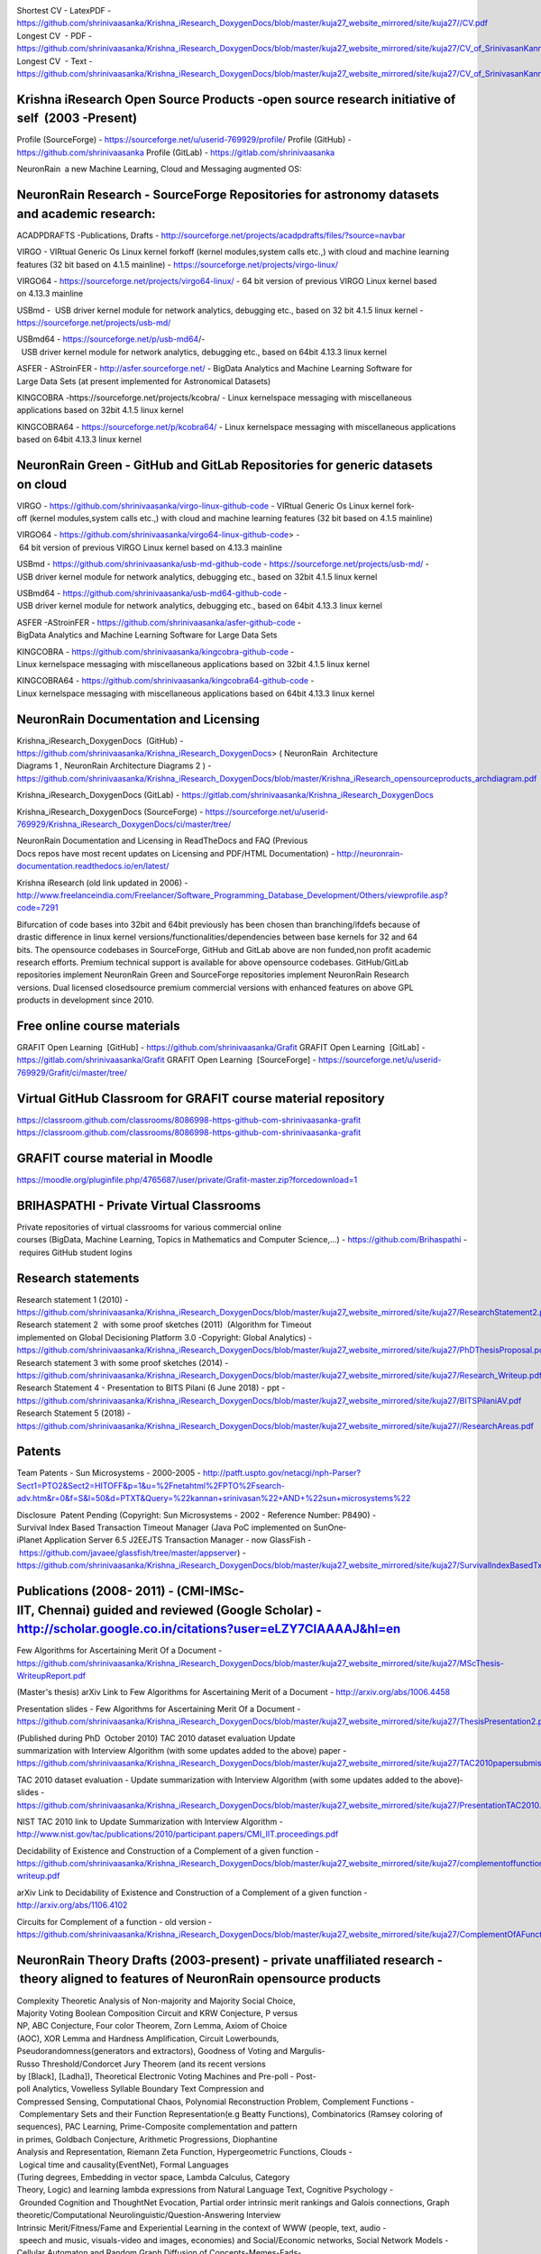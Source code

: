 .. image :: index-1_1.png
.. image :: index-1_2.png
.. image :: index-1_3.png
.. image :: index-1_4.png
.. image :: index-1_5.png
.. image :: index-1_6.png


				                        K.Srinivasan
							-------------
		(also spelt as: Srinivasan Kannan,  Shrinivaasan Kannan, Shrinivas Kannan)

Shortest CV - LatexPDF - https://github.com/shrinivaasanka/Krishna_iResearch_DoxygenDocs/blob/master/kuja27_website_mirrored/site/kuja27//CV.pdf
Longest CV   - PDF - https://github.com/shrinivaasanka/Krishna_iResearch_DoxygenDocs/blob/master/kuja27_website_mirrored/site/kuja27/CV_of_SrinivasanKannan_alias_KaShrinivaasan_alias_ShrinivasKannan.pdf
Longest CV ­ - Text - https://github.com/shrinivaasanka/Krishna_iResearch_DoxygenDocs/blob/master/kuja27_website_mirrored/site/kuja27/CV_of_SrinivasanKannan_alias_KaShrinivaasan_alias_ShrinivasKannan.txt

Krishna iResearch Open Source Products -­open source research initiative of self  (2003 -­Present) ­
----------------------------------------------------------------------------------------------------
Profile (SourceForge) -  https://sourceforge.net/u/userid-769929/profile/
Profile (GitHub) - https://github.com/shrinivaasanka
Profile (GitLab) - https://gitlab.com/shrinivaasanka

NeuronRain ­ a new Machine Learning, Cloud and Messaging augmented OS:

NeuronRain Research -­ SourceForge Repositories ­for astronomy datasets and academic research:
---------------------------------------------------------------------------------------------

ACADPDRAFTS -­Publications, Drafts - http://sourceforge.net/projects/acadpdrafts/files/?source=navbar

VIRGO -­ VIRtual Generic Os ­Linux kernel fork­off (kernel modules,system calls etc.,) with cloud and machine learning features (32 bit based on 4.1.5 mainline) - https://sourceforge.net/projects/virgo-linux/

VIRGO64 - https://sourceforge.net/projects/virgo64-linux/ - 64 bit version of previous VIRGO Linux kernel based
on 4.13.3 mainline

USBmd -  USB driver kernel module for network analytics, debugging etc., based on 32 bit 4.1.5 linux kernel -  https://sourceforge.net/projects/usb-md/

USBmd64 - https://sourceforge.net/p/usb-md64/­-  USB driver kernel module for network analytics, debugging etc., based on 64­bit 4.13.3 linux kernel

ASFER -­ AStroinFER -  http://asfer.sourceforge.net/ - BigData Analytics and Machine Learning Software for
Large Data Sets (at present implemented for Astronomical Datasets)

KINGCOBRA -­https://sourceforge.net/projects/kcobra/ - Linux kernelspace messaging with miscellaneous applications based on 32­bit 4.1.5 linux kernel

KINGCOBRA64 - https://sourceforge.net/p/kcobra64/ - Linux kernelspace messaging with miscellaneous applications based on 64­bit 4.13.3 linux kernel

NeuronRain Green ­- GitHub and GitLab Repositories for generic datasets on cloud 
----------------------------------------------------------------------------------

VIRGO - https://github.com/shrinivaasanka/virgo-linux-github-code - VIRtual Generic Os Linux kernel fork­off (kernel modules,system calls etc.,) with cloud and machine learning features (32 bit based on 4.1.5 mainline)

VIRGO64 - https://github.com/shrinivaasanka/virgo64-linux-github-code> - 64 bit version of previous VIRGO Linux kernel based on 4.13.3 mainline

USBmd - https://github.com/shrinivaasanka/usb-md-github-code - https://sourceforge.net/projects/usb-md/ - USB driver kernel module for network analytics, debugging etc., based on 32­bit 4.1.5 linux kernel

USBmd64 - https://github.com/shrinivaasanka/usb-md64-github-code -  USB driver kernel module for network analytics, debugging etc., based on
64­bit 4.13.3 linux kernel

ASFER -­AStroinFER - https://github.com/shrinivaasanka/asfer-github-code - BigData Analytics and Machine Learning Software for Large Data Sets

KINGCOBRA - https://github.com/shrinivaasanka/kingcobra-github-code - Linux kernelspace messaging with miscellaneous applications based on 32­bit 4.1.5 linux kernel

KINGCOBRA64 - https://github.com/shrinivaasanka/kingcobra64-github-code - Linux kernelspace messaging with miscellaneous applications based on 64­bit 4.13.3 linux kernel

NeuronRain Documentation and Licensing
--------------------------------------

Krishna_iResearch_DoxygenDocs  (GitHub)  - https://github.com/shrinivaasanka/Krishna_iResearch_DoxygenDocs> ( NeuronRain ­ Architecture
Diagrams 1 , NeuronRain ­Architecture Diagrams 2 )  - https://github.com/shrinivaasanka/Krishna_iResearch_DoxygenDocs/blob/master/Krishna_iResearch_opensourceproducts_archdiagram.pdf

Krishna_iResearch_DoxygenDocs (GitLab)  - https://gitlab.com/shrinivaasanka/Krishna_iResearch_DoxygenDocs

Krishna_iResearch_DoxygenDocs (SourceForge) - https://sourceforge.net/u/userid-769929/Krishna_iResearch_DoxygenDocs/ci/master/tree/

NeuronRain Documentation and Licensing in ReadTheDocs and FAQ (Previous Docs repos have most recent updates on Licensing and PDF/HTML
Documentation)  - http://neuronrain-documentation.readthedocs.io/en/latest/

Krishna iResearch (old link updated in 2006) - http://www.freelanceindia.com/Freelancer/Software_Programming_Database_Development/Others/viewprofile.asp?code=7291

Bifurcation of code bases into 32­bit and 64­bit previously has been chosen than branching/ifdefs because of
drastic difference in linux kernel versions/functionalities/dependencies between base kernels for 32 and 64
bits. The opensource codebases in SourceForge, GitHub and GitLab above are non funded,non profit academic
research efforts. Premium technical support is available for above opensource codebases. GitHub/GitLab
repositories implement NeuronRain Green and SourceForge repositories implement NeuronRain Research
versions. Dual licensed closedsource premium commercial versions with enhanced features on above GPL
products in development since 2010.

Free online course materials
-----------------------------

GRAFIT Open Learning ­ [GitHub]  - https://github.com/shrinivaasanka/Grafit
GRAFIT Open Learning ­ [GitLab]  - https://gitlab.com/shrinivaasanka/Grafit
GRAFIT Open Learning ­ [SourceForge] - https://sourceforge.net/u/userid-769929/Grafit/ci/master/tree/

Virtual GitHub Classroom for GRAFIT course material repository
--------------------------------------------------------------

https://classroom.github.com/classrooms/8086998-https-github-com-shrinivaasanka-grafit
https://classroom.github.com/classrooms/8086998-https-github-com-shrinivaasanka-grafit

GRAFIT course material in Moodle
--------------------------------
https://moodle.org/pluginfile.php/4765687/user/private/Grafit-master.zip?forcedownload=1

BRIHASPATHI - Private Virtual Classrooms
----------------------------------------

Private repositories of virtual classrooms for various commercial online courses (BigData, Machine Learning, Topics in Mathematics and Computer Science,...) - https://github.com/Brihaspathi - requires GitHub student logins
 
Research statements
-------------------

Research statement 1 (2010)  - https://github.com/shrinivaasanka/Krishna_iResearch_DoxygenDocs/blob/master/kuja27_website_mirrored/site/kuja27/ResearchStatement2.pdf
Research statement 2  with some proof sketches (2011)  (Algorithm for Timeout  implemented on Global Decisioning Platform 3.0 -­Copyright: Global Analytics)  - https://github.com/shrinivaasanka/Krishna_iResearch_DoxygenDocs/blob/master/kuja27_website_mirrored/site/kuja27/PhDThesisProposal.pdf
Research statement 3 ­with some proof sketches (2014)  - https://github.com/shrinivaasanka/Krishna_iResearch_DoxygenDocs/blob/master/kuja27_website_mirrored/site/kuja27/Research_Writeup.pdf
Research Statement 4 - Presentation to BITS Pilani (6 June 2018) - ppt -  https://github.com/shrinivaasanka/Krishna_iResearch_DoxygenDocs/blob/master/kuja27_website_mirrored/site/kuja27/BITSPilaniAV.pdf
Research Statement 5 (2018) - https://github.com/shrinivaasanka/Krishna_iResearch_DoxygenDocs/blob/master/kuja27_website_mirrored/site/kuja27//ResearchAreas.pdf

Patents
-------
Team Patents - Sun Microsystems - 2000-2005 -  http://patft.uspto.gov/netacgi/nph-Parser?Sect1=PTO2&Sect2=HITOFF&p=1&u=%2Fnetahtml%2FPTO%2Fsearch-adv.htm&r=0&f=S&l=50&d=PTXT&Query=%22kannan+srinivasan%22+AND+%22sun+microsystems%22

Disclosure ­ Patent Pending (Copyright: Sun Microsystems - 2002 - Reference Number: P8490) - Survival Index Based Transaction Timeout Manager (Java PoC implemented on SunOne­ iPlanet Application Server 6.5 J2EE­JTS Transaction Manager -­ now GlassFish - https://github.com/javaee/glassfish/tree/master/appserver)  - https://github.com/shrinivaasanka/Krishna_iResearch_DoxygenDocs/blob/master/kuja27_website_mirrored/site/kuja27/SurvivalIndexBasedTxnTimeoutManager.pdf

Publications (2008­- 2011) - (CMI-IMSc-IIT, Chennai) guided and reviewed (Google Scholar) - http://scholar.google.co.in/citations?user=eLZY7CIAAAAJ&hl=en
-------------------------------------------------------------------------------------------------------------------------------------------
Few Algorithms for Ascertaining Merit Of a Document  - https://github.com/shrinivaasanka/Krishna_iResearch_DoxygenDocs/blob/master/kuja27_website_mirrored/site/kuja27/MScThesis-WriteupReport.pdf

(Master's thesis) arXiv Link to Few Algorithms for Ascertaining Merit of a Document  - http://arxiv.org/abs/1006.4458

Presentation slides - Few Algorithms for Ascertaining Merit Of a Document - https://github.com/shrinivaasanka/Krishna_iResearch_DoxygenDocs/blob/master/kuja27_website_mirrored/site/kuja27/ThesisPresentation2.pdf

(Published during PhD ­ October 2010) TAC 2010 dataset evaluation Update summarization with Interview Algorithm (with some updates added to the above)­ paper - https://github.com/shrinivaasanka/Krishna_iResearch_DoxygenDocs/blob/master/kuja27_website_mirrored/site/kuja27/TAC2010papersubmission.pdf

TAC 2010 dataset evaluation - Update summarization with Interview Algorithm (with some updates added to the above)­slides - https://github.com/shrinivaasanka/Krishna_iResearch_DoxygenDocs/blob/master/kuja27_website_mirrored/site/kuja27/PresentationTAC2010.pdf

NIST TAC 2010 link to Update Summarization with Interview Algorithm - http://www.nist.gov/tac/publications/2010/participant.papers/CMI_IIT.proceedings.pdf

Decidability of Existence and Construction of a Complement of a given function - https://github.com/shrinivaasanka/Krishna_iResearch_DoxygenDocs/blob/master/kuja27_website_mirrored/site/kuja27/complementoffunction-writeup.pdf

arXiv Link to Decidability of Existence and Construction of a Complement of a given function - http://arxiv.org/abs/1106.4102

Circuits for Complement of a function - old version - https://github.com/shrinivaasanka/Krishna_iResearch_DoxygenDocs/blob/master/kuja27_website_mirrored/site/kuja27/ComplementOfAFunction_earlier_draft.pdf

NeuronRain Theory Drafts (2003-present) - private unaffiliated research - theory aligned to features of NeuronRain opensource products
----------------------------------------------------------------------------------------------------------------------------------------

Complexity Theoretic Analysis of Non-majority and Majority Social Choice, Majority Voting Boolean Composition Circuit and KRW Conjecture, P versus NP, ABC Conjecture, Four color Theorem, Zorn Lemma, Axiom of Choice (AOC), XOR Lemma and Hardness Amplification, Circuit Lowerbounds, Pseudorandomness(generators and extractors), Goodness of Voting and Margulis-Russo Threshold/Condorcet Jury Theorem (and its recent versions by [Black], [Ladha]), Theoretical Electronic Voting Machines and Pre-poll - Post-poll Analytics, Vowelless Syllable Boundary Text Compression and Compressed Sensing, Computational Chaos, Polynomial Reconstruction Problem, Complement Functions - Complementary Sets and their Function Representation(e.g Beatty Functions), Combinatorics (Ramsey coloring of sequences), PAC Learning, Prime-Composite complementation and pattern in primes, Goldbach Conjecture, Arithmetic Progressions, Diophantine Analysis and Representation, Riemann Zeta Function, Hypergeometric Functions, Clouds - Logical time and causality(EventNet), Formal Languages (Turing degrees, Embedding in vector space, Lambda Calculus, Category Theory, Logic) and learning lambda expressions from Natural Language Text, Cognitive Psychology - Grounded Cognition and ThoughtNet Evocation, Partial order intrinsic merit rankings and Galois connections, Graph theoretic/Computational Neurolinguistic/Question-Answering Interview Intrinsic Merit/Fitness/Fame and Experiential Learning in the context of WWW (people, text, audio - speech and music, visuals-video and images, economies) and Social/Economic networks, Social Network Models - Cellular Automaton and Random Graph Diffusion of Concepts-Memes-Fads- Cybercrimes, Game Theory, BKS Conjecture and Question-Answering, Machine Translation, Algorithmic Graph Theoretic Learning Models, Computational Learning Theory, Software Analytics/Program Analysis/Debug Analytics, Operating System Kernel and Scheduler Analytics, Astronomical Analytics of Celestial Bodies and correlations to Seismic-Atmospheric-Oceanic events, Urban planning analytics, Computational Astrophysics - N-body problem, Media Analytics and Advertisement Analytics, Preferential Attachment, Brand Loyalty and Business Intelligence, People Analytics/HR Analytics, Sports Analytics, Handwriting and Face Recognition for unique identification, Fame/Merit Equilibrium (Welfare Functions, Flow Market Equilibrium and  Convex-Concave Programming in Algorithmic Economics applied to Fame-Merit) and Economic Merit(Intrinsic pricing),Cryptocurrencies and Money Trail (EventNet Graph),Optimal Denomination and Money Changing - Coin Problem,Mechanism Design, Time series analysis (economic and weather forecasts), Neural Networks and Deep Learning, Quantum mechanics and Intrinsic Fitness/Merit(Bose- Einstein condensation in networks), Locality Sensitive Hashing and Separate Chaining Hash tables, Multiple Agent Resource Allocation, Integer Partitions(additive and multiplicative), Set Partitions, Space filling/Lagrangian Four Square Theorem Tiling/Circle Packing, Exact Cover, Random Closed Packing, Number Theory, Quadratic and Linear Programming, Cellular Automata, Satisfiability (Least Square SAT Solvers and QBFSAT), Random restrictions and Hastad Switching Lemma, Classical NC-PRAM-BSP (k-mergesort, segment tree, wavelet tree, ray shooting queries, planar point location, sorting networks,local search of rasterized hyperbolic segment arithmetic progressions), Randomized NC and Quantum NC Computational Geometric Integer Factoring, Rasterization of Algebraic Curves, Algebraic Geometry, Knot Theory, Topology and Connections amongst them - (most recent draft updates to all publications previously and earlier drafts below - in text format - nonlinear theoretical writeups interspersed between NeuronRain code commits in SourceForge, GitLab and GitHub - links to relevant feature implementations and theory drafts in design notes of NeuronRain repositories - AstroInfer,USBmd,VIRGO,KingCobra,GRAFIT,Krishna_iResearch_Doxygen_Docs,Acadpdrafts):

Krishna_iResearch_DoxygenDocs  (GitHub) - https://github.com/shrinivaasanka/Krishna_iResearch_DoxygenDocs/blob/master/index.rst

Krishna_iResearch_DoxygenDocs (GitLab) - https://gitlab.com/shrinivaasanka/Krishna_iResearch_DoxygenDocs/-/blob/b848a7e8c07ad5084594baca2e5251b0f93d9f23/index.rst

Krishna_iResearch_DoxygenDocs (SourceForge) - https://sourceforge.net/u/ka_shrinivaasan/Krishna_iResearch_DoxygenDocs/ci/master/tree/index.rst

Earlier Publication Drafts (2012 - present) - unaffiliated private theoretical research - unguided and unreviewed
-----------------------------------------------------------------------------------------------------------------

Earlier Publication Drafts (PDF):
---------------------------------

Integer Partitions and Hash functions  - https://github.com/shrinivaasanka/Krishna_iResearch_DoxygenDocs/blob/master/kuja27_website_mirrored/site/kuja27/IntegerPartitionAndHashFunctions.pdf (in Tex) - 2012

Interview Algorithm is in IP=PSPACE - https://github.com/shrinivaasanka/Krishna_iResearch_DoxygenDocs/blob/master/kuja27_website_mirrored/site/kuja27/InterviewAlgorithmInPSPACE.pdf (in Tex) -­2012

Few Non­trivial Questions and Shell Turing Machines (in Tex) - 2012 - /https://github.com/shrinivaasanka/Krishna_iResearch_DoxygenDocs/blob/master/kuja27_website_mirrored/site/kuja27/UndecidabilityOfFewNonTrivialQuestions.pdf

Complexity aspects of Non­majority and Majority Social Choice, Hash Functions, Integer Partitions, Graph theoretic Document summarization etc.,:
--------------------------------------------------------------------------------------------------------------------------------------------

Arrow’s Theorem, Circuit For Democracy and Pseudorandom Choice and P Versus NP (Draft - 17 September 2014 ) - /https://github.com/shrinivaasanka/Krishna_iResearch_DoxygenDocs/blob/master/kuja27_website_mirrored/site/kuja27/CircuitsForDemocracyAndPseudorandomChoice_and_PVsNP.pdf

Document Summarization from WordNet Subgraph obtained by Recursive Gloss Overlap ( Draft - 25 July 2014 ) - https://github.com/shrinivaasanka/Krishna_iResearch_DoxygenDocs/blob/master/kuja27_website_mirrored/site/kuja27/DocumentSummarization_using_SpectralGraphTheory_RGOGraph_2014.pdf

Integer Partitions and Hash Functions (new version - 5 April 2014 and 17 April 2014) - https://github.com/shrinivaasanka/Krishna_iResearch_DoxygenDocs/blob/master/kuja27_website_mirrored/site/kuja27/IntegerPartitionAndHashFunctions_2014.pdf

Lower Bounds for Majority Voting and Pseudorandom choice - https://github.com/shrinivaasanka/Krishna_iResearch_DoxygenDocs/blob/master/kuja27_website_mirrored/site/kuja27/LowerBoundsForMajorityVotingPseudorandomChoice.pdf

Circuits For Computing Error Probability of Majority Voting (new version - 10 April 2014) - https://github.com/shrinivaasanka/Krishna_iResearch_DoxygenDocs/blob/master/kuja27_website_mirrored/site/kuja27/CircuitForComputingErrorProbabilityOfMajorityVoting_2014.pdf

Circuits For Computing Error Probability of Majority Voting - /https://github.com/shrinivaasanka/Krishna_iResearch_DoxygenDocs/blob/master/kuja27_website_mirrored/site/kuja27/CircuitForComputingErrorProbabilityOfMajorityVoting.pdf (old version -­ March 2013)

In­depth Analysis of a Variant of Majority Voting with relation to ZFC -­updated draft - /https://github.com/shrinivaasanka/Krishna_iResearch_DoxygenDocs/blob/master/kuja27_website_mirrored/site/kuja27/IndepthAnalysisOfVariantOfMajorityVotingwithZFAOC_2014.pdf (new version -­8 February 2014)

In­depth Analysis of a Variant of Majority Voting with relation to ZFC - https://github.com/shrinivaasanka/Krishna_iResearch_DoxygenDocs/blob/master/kuja27_website_mirrored/site/kuja27/IndepthAnalysisOfVariantOfMajorityVotingwithZFAOC.pdf (old version -­8 March 2013)

Parallel PRG and Space Filling:
-------------------------------

A Chaos theoretic Parallel Pseudorandom generator in RNC For Majority Voting and Pseudorandom Choice - https://github.com/shrinivaasanka/Krishna_iResearch_DoxygenDocs/blob/master/kuja27_website_mirrored/site/kuja27//CV.pdf/ChaoticPRG.pdf

Analysis of a Randomized Space Filling Algorithm and its Linear Program Formulation - updated draft additions for Cellular Automaton Algorithm, NC circuit construction for it - http://sourceforge.net/p/asfer/code/HEAD/tree/asfer-docs/AstroInferDesign.txt

Analysis of a Randomized Space Filling Algorithm and its Linear Program Formulation (previous version) - https://github.com/shrinivaasanka/Krishna_iResearch_DoxygenDocs/blob/master/kuja27_website_mirrored/site/kuja27/Analysis%20of%20a%20Randomized%20Space%20Filling%20Algorithm%20and%20its%20Linear%20Program%20Formulation.pdf

Discrete Hyperbolic Factorization -­ previous versions:
-------------------------------------------------------

Discrete Hyperbolic Polylogarithmic Sieve For Integer Factorization - https://github.com/shrinivaasanka/Krishna_iResearch_DoxygenDocs/blob/master/kuja27_website_mirrored/site/kuja27/DiscreteHyperbolicPolylogarithmicSieveForIntegerFactorization.pdf (Version 1)

Discrete Hyperbolic Polylogarithmic Sieve For Integer Factorization  with Interpolation Search (Version 2 - updated 25 June 2013) - https://github.com/shrinivaasanka/Krishna_iResearch_DoxygenDocs/blob/master/kuja27_website_mirrored/site/kuja27/DiscreteHyperbolicPolylogarithmicSieveForIntegerFactorization_updated_interpolation_search.pdf

Discrete Hyperbolic Polylogarithmic Sieve For Integer Factorization ­with Interpolation Search (Version 3 - updated 30 June 2013 with rough notes) - https://github.com/shrinivaasanka/Krishna_iResearch_DoxygenDocs/blob/master/kuja27_website_mirrored/site/kuja27/DiscreteHyperbolicPolylogarithmicSieveForIntegerFactorization_updated_interpolation_search_30June2013.pdf

Discrete Hyperbolic Polylogarithmic Sieve For Integer Factorization ­with Interpolation Search (version 4 - updated 1 July 2013 and Version 5 ­ updated 20 July 2013 including all handwritten notes - http://sourceforge.net/projects/acadpdrafts/files/DiscreteHyperbolicPolylogarithmicSieveForIntegerFactorization_updated_interpolation_search.pdf/download

Discrete Hyperbolic Polylogarithmic Sieve For Integer Factorization  using Rectangular Binary (or) Interpolation Search (version 12 - updated 25 August 2013) - http://sourceforge.net/projects/acadpdrafts/files/DiscreteHyperbolicPolylogarithmicSieveForIntegerFactorization_updated_rectangular_interpolation_search.pdf/download

Informal Notes on Derivation of Upperbound for Discrete Hyperbolic Factorization with Stirling Formula using Rectangular Binary or Interpolation Search (10 September 2013) - http://sourceforge.net/projects/acadpdrafts/files/DiscreteHyperbolicFactorization_UpperboundDerivedWithStirlingFormula_2013-09-10.pdf/download

Discrete Hyperbolic Polylogarithmic Sieve For Integer Factorization ­using Rectangular Binary (or) Interpolation Search applying Stirling Formula (Version 14 -­20 September 2013) - http://sourceforge.net/projects/acadpdrafts/files/DiscreteHyperbolicPolylogarithmicSieveForIntegerFactorization_updated_rectangular_interpolation_search_and_StirlingFormula_Upperbound.pdf/download

Discrete Hyperbolic Factorization -­ Parallel RAM algorithm:
------------------------------------------------------------

An NC algorithm and some Sequential Search Algorithms for Discrete Hyperbolic Polylogarithmic Sieve For Factorization using Binary or Interpolation Search with Stirling Formula and Logarithmic Sorted Tile Merge in PRAM model (20 November 2013)  http://sourceforge.net/projects/acadpdrafts/files/DiscreteHyperbolicPolylogarithmicSieveForIntegerFactorization_PRAM_TileMergeAndSearch_And_Stirling_Upperbound.pdf/download> and AsFer PRAM implementation design notes with tile id(s) (21 November 2013) - http://sourceforge.net/p/asfer/code/HEAD/tree/ImplementationDesignNotesForDiscreteHyperbolicFactorizationInPRAM.jpg

An NC algorithm and some Sequential Search Algorithms for Discrete Hyperbolic Polylogarithmic Sieve For Factorization using Binary or Interpolation Search with Stirling Formula and Logarithmic Sorted Tile Merge in PRAM model  updated draft with PRAM to NC reduction and input size details and references (25 September 2014) - http://sourceforge.net/projects/acadpdrafts/files/DiscreteHyperbolicPolylogarithmicSieveForIntegerFactorization_PRAM_TileMergeAndSearch_And_Stirling_Upperbound_updateddraft.pdf/download

Miscellaneous Informal Notes related to above drafts (Handwritten) (Note: these are not in any structured format and might have typos and errors)
--------------------------------------------------------------------------------------------------------------------------------------------

Implication Graphs, Error probability of Majority Voting and P Versus NP Question - http://sourceforge.net/projects/acadpdrafts/files/ImplicationGraphsPGoodEquationAndPNotEqualToNPQuestion_excerpts.pdf/download

Minimum Convex Hulls of Implication Graphs and Hidden Markov Model on class nodes of Concept Hypergraph - https://github.com/shrinivaasanka/Krishna_iResearch_DoxygenDocs/blob/master/kuja27_website_mirrored/site/kuja27/NotesOnConceptHypergraphHMM_and_ImplicationGraphConvexHulls_2013-12-30.pdf

Minimum Convex Hulls of Implication Random Growth Networks and Perfect Voter Decidability - https://github.com/shrinivaasanka/Krishna_iResearch_DoxygenDocs/blob/master/kuja27_website_mirrored/site/kuja27/ImplicationRandomGraphConvexHullsAndPerfectVoterProblem_2014-01-11.pdf

Philosophical Analysis of Democracy Circuit and Pseudorandom Choice - https://github.com/shrinivaasanka/Krishna_iResearch_DoxygenDocs/blob/master/kuja27_website_mirrored/site/kuja27/PhilosophicalAnalysisOfDemocracyCircuitAndPRGChoice_2014-03-26.pdf

Schur's Theorem, Restricted Partitions with distinct parts and Hash Table Collision Chains - https://github.com/shrinivaasanka/Krishna_iResearch_DoxygenDocs/blob/master/kuja27_website_mirrored/site/kuja27/SchurTheoremMCPAndDistinctPartitions_2014-04-17.pdf

Riemann Zeta Function, Ramanujan Graphs and Ihara Zeta Function - https://github.com/shrinivaasanka/Krishna_iResearch_DoxygenDocs/blob/master/kuja27_website_mirrored/site/kuja27/RamanujanGraphsRiemannZetaFunctionAndIharaZetaFunction.pdf (30 August 2014)

Riemann Zeta Function, Ramanujan Graphs and Ihara Zeta Function - https://github.com/shrinivaasanka/Krishna_iResearch_DoxygenDocs/blob/master/kuja27_website_mirrored/site/kuja27/RZFAndIZF_25October2014.pdf (25 October 2014)

Miscellaneous notes on Krishna iResearch Open Source products design, Democracy Circuit, Complement Function circuit and Parallel RAM to NC reduction for ANSV algorithm in Discrete Hyperbolic Factorization  (6 January 2015) - http://sourceforge.net/p/asfer/code/568/tree/python-src/ComplFunction_DHF_PVsNP_Misc_Notes.pdf

Earlier Publication Drafts (TeX):
----------------------------------

Arrow’s Theorem, Circuit For Democracy and Pseudorandom Choice and P Versus NP (Draft -­17 September 2014 ) - https://github.com/shrinivaasanka/Krishna_iResearch_DoxygenDocs/blob/master/kuja27_website_mirrored/site/kuja27/CircuitsForDemocracyAndPseudorandomChoice_and_PVsNP.tex

Document Summarization from WordNet Subgraph obtained by Recursive Gloss Overlap (25 July 2014) - https://github.com/shrinivaasanka/Krishna_iResearch_DoxygenDocs/blob/master/kuja27_website_mirrored/site/kuja27/DocumentSummarization_using_SpectralGraphTheory_RGOGraph_2014.tex

Integer Partitions and Hash Functions (new version - 5 April 2014 and 17 April 2014) - https://github.com/shrinivaasanka/Krishna_iResearch_DoxygenDocs/blob/master/kuja27_website_mirrored/site/kuja27/IntegerPartitionAndHashFunctions_2014.tex

Lower Bounds for Majority Voting and Pseudorandom choice - https://github.com/shrinivaasanka/Krishna_iResearch_DoxygenDocs/blob/master/kuja27_website_mirrored/site/kuja27/LowerBoundsForMajorityVotingPseudorandomChoice.tex

Circuits for Computing Error Probability of Majority Voting (new version - 10 April 2014) - https://github.com/shrinivaasanka/Krishna_iResearch_DoxygenDocs/blob/master/kuja27_website_mirrored/site/kuja27/CircuitForComputingErrorProbabilityOfMajorityVoting_2014.tex

Circuits For Computing Error Probability of Majority Voting - https://github.com/shrinivaasanka/Krishna_iResearch_DoxygenDocs/blob/master/kuja27_website_mirrored/site/kuja27/CircuitForComputingErrorProbabilityOfMajorityVoting.tex (old version - March 2013)

In­depth Analysis of a Variant of Majority Voting with relation to ZFC - updated draft - https://github.com/shrinivaasanka/Krishna_iResearch_DoxygenDocs/blob/master/kuja27_website_mirrored/site/kuja27/IndepthAnalysisOfVariantOfMajorityVotingwithZFAOC_2014.tex (new version -­8 February 2014)

In­depth Analysis of a Variant of Majority Voting with relation to ZFC - https://github.com/shrinivaasanka/Krishna_iResearch_DoxygenDocs/blob/master/kuja27_website_mirrored/site/kuja27/IndepthAnalysisOfVariantOfMajorityVotingwithZFAOC.tex (old version - 8 March 2013)

Parallel PRG and Space Filling:
-------------------------------

A Chaos theoretic Parallel Pseudorandom generator in RNC For Majority Voting and Pseudorandom Choice - https://github.com/shrinivaasanka/Krishna_iResearch_DoxygenDocs/blob/master/kuja27_website_mirrored/site/kuja27/ChaoticPRG.tex

Analysis of a Randomized Space Filling Algorithm and its Linear Program Formulation - https://github.com/shrinivaasanka/Krishna_iResearch_DoxygenDocs/blob/master/kuja27_website_mirrored/site/kuja27/Analysis%20of%20a%20Randomized%20Space%20Filling%20Algorithm%20and%20its%20Linear%20Program%20Formulation.tex

Discrete Hyperbolic Factorization -­previous versions:
------------------------------------------------------

Discrete Hyperbolic Polylogarithmic Sieve For Integer Factorization - https://github.com/shrinivaasanka/Krishna_iResearch_DoxygenDocs/blob/master/kuja27_website_mirrored/site/kuja27/DiscreteHyperbolicPolylogarithmicSieveForIntegerFactorization.tex (Version 1)

Discrete Hyperbolic Polylogarithmic Sieve For Integer Factorization  with Interpolation Search (Version 2 - updated 25 June 2013) - https://github.com/shrinivaasanka/Krishna_iResearch_DoxygenDocs/blob/master/kuja27_website_mirrored/site/kuja27/DiscreteHyperbolicPolylogarithmicSieveForIntegerFactorization_updated_interpolation_search.tex

Discrete Hyperbolic Polylogarithmic Sieve For Integer Factorization  with Interpolation Search (Version 3 - updated 30 June 2013) - https://github.com/shrinivaasanka/Krishna_iResearch_DoxygenDocs/blob/master/kuja27_website_mirrored/site/kuja27/DiscreteHyperbolicPolylogarithmicSieveForIntegerFactorization_updated_interpolation_search_30June2013.tex

Discrete Hyperbolic Polylogarithmic Sieve For Integer Factorization  with Interpolation Search (Version 4 - updated 1 July 2013 and Version 5 ­ updated 20 July 2013 including all handwritten notes) - http://sourceforge.net/projects/acadpdrafts/files/DiscreteHyperbolicPolylogarithmicSieveForIntegerFactorization_updated_interpolation_search.tex

Discrete Hyperbolic Polylogarithmic Sieve For Integer Factorization ­ using Rectangular Binary (or) Interpolation Search (Latest  version 12 ­ updated 25 August 2013) - http://sourceforge.net/projects/acadpdrafts/files/DiscreteHyperbolicPolylogarithmicSieveForIntegerFactorization_updated_rectangular_interpolation_search.tex/download

Discrete Hyperbolic Polylogarithmic Sieve For Integer Factorization ­ using Rectangular Binary (or) Interpolation Search applying Stirling Formula (20 September 2013) - http://sourceforge.net/projects/acadpdrafts/files/DiscreteHyperbolicPolylogarithmicSieveForIntegerFactorization_updated_rectangular_interpolation_search_and_StirlingFormula_Upperbound.tex/download

Discrete Hyperbolic Factorization - Parallel RAM algorithm:
-----------------------------------------------------------

An NC algorithm and some Sequential Search Algorithms for Discrete Hyperbolic Polylogarithmic Sieve For Factorization using Binary or Interpolation Search with Stirling Formula and Logarithmic Sorted Tile Merge in PRAM model (20 November 2013) - http://sourceforge.net/projects/acadpdrafts/files/DiscreteHyperbolicPolylogarithmicSieveForIntegerFactorization_PRAM_TileMergeAndSearch_And_Stirling_Upperbound.tex/download

An NC algorithm and some Sequential Search Algorithms for Discrete Hyperbolic Polylogarithmic Sieve For Factorization using Binary or Interpolation Search with Stirling Formula and Logarithmic Sorted Tile Merge in PRAM model ­ updated draft with PRAM to NC reduction and input size details and references (25 September 2014) - http://sourceforge.net/projects/acadpdrafts/files/DiscreteHyperbolicPolylogarithmicSieveForIntegerFactorization_PRAM_TileMergeAndSearch_And_Stirling_Upperbound_updateddraft.tex/download

Blogs
-----

HAMSA - https://kuja27.blogspot.in/ (Audio-Visuals and Course material on Computer Science, Machine Learning etc., - complements and contains links to large visuals used within NeuronRain repositories)

VARAHAMIHIRA - https://varahamihira.wordpress.com/ (Astronomy, Sanskrit etc.,)

Alumni Profiles
----------------

CMI Alumnus page - https://www.cmi.ac.in/people/alumni-profile.php?id=shrinivas (2010­)
CMI Research Scholar Alumnus Page - http://www.cmi.ac.in/people/fac-profile.php?id=shrinivas> (2010­2011) [ no JRF/academic or industry affiliation at present ­ doing private research]
PSG Tech Alumnus Page (1999) - http://alumni.psgtech.ac.in/profile/view/srinivasan-kannan-1

Personal Memorabilia and selected photos
---------------------------------------

Passport (May 2015) - http://sourceforge.net/projects/acadpdrafts/files/NewPassportBookletScanned_M9583737.pdf/download

At Chennai Mahabalipuram - September 2012 - https://github.com/shrinivaasanka/Krishna_iResearch_DoxygenDocs/blob/master/kuja27_website_mirrored/site/kuja27/home/DSC00388.JPG

View of SIPCOT Chennai-Siruseri TCS from CMI in twilight - August 2010 - https://github.com/shrinivaasanka/Krishna_iResearch_DoxygenDocs/blob/master/kuja27_website_mirrored/site/kuja27/home/DSC00689.JPG

Microsoft Winter School on Machine Learning - CIFAR - IISc - Bengaluru - January 2010 - https://sourceforge.net/projects/acadpdrafts/files/MSc-microsoftwinterschool2010groupphoto.jpg/download

Sun Microsystems group photo 1 (2000) - Bengaluru IEC DivyaSree Chambers - https://github.com/shrinivaasanka/Krishna_iResearch_DoxygenDocs/blob/master/kuja27_website_mirrored/site/kuja27/iplanetsunmicrosystems2000groupphoto.jpeg

Sun Microsystems 2 (2004) - Bengaluru IEC DivyaSree Chambers - https://github.com/shrinivaasanka/Krishna_iResearch_DoxygenDocs/blob/master/kuja27_website_mirrored/site/kuja27/SunMicrosystems1_30July2004.jpg

Sun Microsystems 3 (2004) - Bengaluru IEC DivyaSree Chambers - https://sites.google.com/site/kuja27/SunMicrosystems2_30July2004.jpg

COBRA (a not­so­naive cloud precursor implemented during BE in 1999 on CORBA) - https://sourceforge.net/projects/acadpdrafts/files/Excerpts_Of_PSG_BE_FinalProject_COBRA_done_in_1999.pdf/download

PSG Tech Photos - Coimbatore (1995­- 1999) - (Deleted) - http://www.angelfire.com/id/95cse/album.html - (Some photos from this defunct website are used within NeuronRain repositories for image analytics - tribute to classmate late Balaji)

Past photos  1 - https://github.com/shrinivaasanka/Krishna_iResearch_DoxygenDocs/blob/master/kuja27_website_mirrored/site/kuja27/NewPassportApplication_OldPassportVisa1.jpg (2003)

Past photos  2 - https://github.com/shrinivaasanka/Krishna_iResearch_DoxygenDocs/blob/master/kuja27_website_mirrored/site/kuja27/NewPassportApplication_OldPassportVisa2.jpg (2003)

STATUTORY DISCLAIMER: This website contains publications and articles devoted to multi-disciplinary fundamental research only. Any misinterpretation with malafide intent or defacing/hacking or any other form of cybercrime on contents of this website will be reported and severely dealt with as the case may be. Earlier such incidents have already been reported few years ago - https://docs.google.com/file/d/0B8TCub8qrCY8STUxVU1Ja0xuaXM/edit. Copyright: KaShrinivaasan (alias) Shrinivas Kannan (alias) Srinivasan Kannan

--------------

.. |image0| image:: index-1_1.png
.. |image1| image:: index-1_2.png
.. |image2| image:: index-1_3.png
.. |image3| image:: index-1_4.png
.. |image4| image:: index-1_5.png
.. |image5| image:: index-1_6.png

